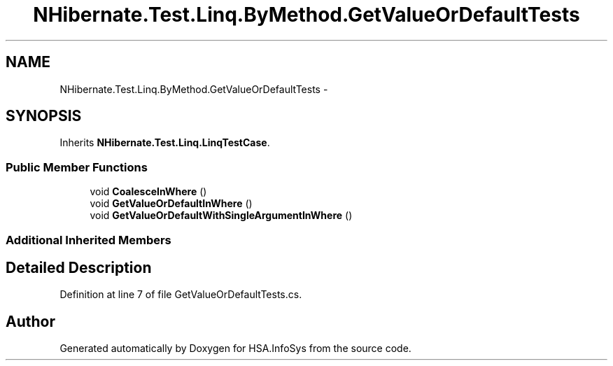 .TH "NHibernate.Test.Linq.ByMethod.GetValueOrDefaultTests" 3 "Fri Jul 5 2013" "Version 1.0" "HSA.InfoSys" \" -*- nroff -*-
.ad l
.nh
.SH NAME
NHibernate.Test.Linq.ByMethod.GetValueOrDefaultTests \- 
.SH SYNOPSIS
.br
.PP
.PP
Inherits \fBNHibernate\&.Test\&.Linq\&.LinqTestCase\fP\&.
.SS "Public Member Functions"

.in +1c
.ti -1c
.RI "void \fBCoalesceInWhere\fP ()"
.br
.ti -1c
.RI "void \fBGetValueOrDefaultInWhere\fP ()"
.br
.ti -1c
.RI "void \fBGetValueOrDefaultWithSingleArgumentInWhere\fP ()"
.br
.in -1c
.SS "Additional Inherited Members"
.SH "Detailed Description"
.PP 
Definition at line 7 of file GetValueOrDefaultTests\&.cs\&.

.SH "Author"
.PP 
Generated automatically by Doxygen for HSA\&.InfoSys from the source code\&.

